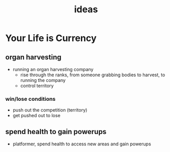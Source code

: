 #+TITLE: ideas

* Your Life is Currency

** organ harvesting
- running an organ harvesting company
  - rise through the ranks, from someone grabbing bodies to harvest, to running
    the company
  - control territory
*** win/lose conditions
- push out the competition (territory)
- get pushed out to lose

** spend health to gain powerups
- platformer, spend health to access new areas and gain powerups
